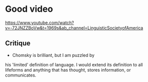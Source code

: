 * Good video
https://www.youtube.com/watch?v=-72JNZZBoVw&t=1969s&ab_channel=LinguisticSocietyofAmerica

** Critique
- Chomsky is brilliant, but I am puzzled by
his 'limited' definition of language. I would
extend its definition to all lifeforms and
anything that has thought, stores information,
or communicates.